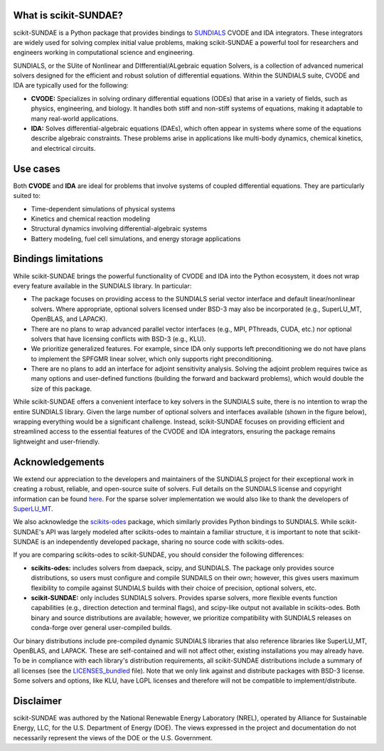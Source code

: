 What is scikit-SUNDAE?
======================
scikit-SUNDAE is a Python package that provides bindings to `SUNDIALS <https://sundials.readthedocs.io/>`_ CVODE and IDA integrators. These integrators are widely used for solving complex initial value problems, making scikit-SUNDAE a powerful tool for researchers and engineers working in computational science and engineering.

SUNDIALS, or the SUite of Nonlinear and DIfferential/ALgebraic equation Solvers, is a collection of advanced numerical solvers designed for the efficient and robust solution of differential equations. Within the SUNDIALS suite, CVODE and IDA are typically used for the following:

* **CVODE:** Specializes in solving ordinary differential equations (ODEs) that arise in a variety of fields, such as physics, engineering, and biology. It handles both stiff and non-stiff systems of equations, making it adaptable to many real-world applications.
* **IDA:** Solves differential-algebraic equations (DAEs), which often appear in systems where some of the equations describe algebraic constraints. These problems arise in applications like multi-body dynamics, chemical kinetics, and electrical circuits.

Use cases
=========
Both **CVODE** and **IDA** are ideal for problems that involve systems of coupled differential equations. They are particularly suited to:

* Time-dependent simulations of physical systems
* Kinetics and chemical reaction modeling
* Structural dynamics involving differential-algebraic systems
* Battery modeling, fuel cell simulations, and energy storage applications

Bindings limitations
====================
While scikit-SUNDAE brings the powerful functionality of CVODE and IDA into the Python ecosystem, it does not wrap every feature available in the SUNDIALS library. In particular:

* The package focuses on providing access to the SUNDIALS serial vector interface and default linear/nonlinear solvers. Where appropriate, optional solvers licensed under BSD-3 may also be incorporated (e.g., SuperLU_MT, OpenBLAS, and LAPACK).
* There are no plans to wrap advanced parallel vector interfaces (e.g., MPI, PThreads, CUDA, etc.) nor optional solvers that have licensing conflicts with BSD-3 (e.g., KLU).
* We prioritize generalized features. For example, since IDA only supports left preconditioning we do not have plans to implement the SPFGMR linear solver, which only supports right preconditioning.
* There are no plans to add an interface for adjoint sensitivity analysis. Solving the adjoint problem requires twice as many options and user-defined functions (building the forward and backward problems), which would double the size of this package.

While scikit-SUNDAE offers a convenient interface to key solvers in the SUNDIALS suite, there is no intention to wrap the entire SUNDIALS library. Given the large number of optional solvers and interfaces available (shown in the figure below), wrapping everything would be a significant challenge. Instead, scikit-SUNDAE focuses on providing efficient and streamlined access to the essential features of the CVODE and IDA integrators, ensuring the package remains lightweight and user-friendly.

.. figure:: figures/SUNDIALS_web.png
   :alt: Diagram of SUNDIALS suite.
   :align: center

Acknowledgements
================
We extend our appreciation to the developers and maintainers of the SUNDIALS project for their exceptional work in creating a robust, reliable, and open-source suite of solvers. Full details on the SUNDIALS license and copyright information can be found `here <https://github.com/LLNL/sundials/blob/main/LICENSE>`_. For the sparse solver implementation we would also like to thank the developers of `SuperLU_MT <https://github.com/xiaoyeli/superlu_mt>`_.

We also acknowledge the `scikits-odes <https://scikits-odes.readthedocs.io/>`_ package, which similarly provides Python bindings to SUNDIALS. While scikit-SUNDAE's API was largely modeled after scikits-odes to maintain a familiar structure, it is important to note that scikit-SUNDAE is an independently developed package, sharing no source code with scikits-odes.

If you are comparing scikits-odes to scikit-SUNDAE, you should consider the following differences:

* **scikits-odes:** includes solvers from daepack, scipy, and SUNDIALS. The package only provides source distributions, so users must configure and compile SUNDAILS on their own; however, this gives users maximum flexibility to compile against SUNDIALS builds with their choice of precision, optional solvers, etc.
* **scikit-SUNDAE:** only includes SUNDIALS solvers. Provides sparse solvers, more flexible events function capabilities (e.g., direction detection and terminal flags), and scipy-like output not available in scikits-odes. Both binary and source distributions are available; however, we prioritize compatibility with SUNDIALS releases on conda-forge over general user-compiled builds.

Our binary distributions include pre-compiled dynamic SUNDIALS libraries that also reference libraries like SuperLU_MT, OpenBLAS, and LAPACK. These are self-contained and will not affect other, existing installations you may already have. To be in compliance with each library's distribution requirements, all scikit-SUNDAE distributions include a summary of all licenses (see the `LICENSES_bundled`_ file). Note that we only link against and distribute packages with BSD-3 license. Some solvers and options, like KLU, have LGPL licenses and therefore will not be compatible to implement/distribute.

.. _LICENSES_bundled: https://github.com/NREL/scikit-sundae/blob/main/LICENSES_bundled

Disclaimer
==========
scikit-SUNDAE was authored by the National Renewable Energy Laboratory (NREL), operated by Alliance for Sustainable Energy, LLC, for the U.S. Department of Energy (DOE). The views expressed in the project and documentation do not necessarily represent the views of the DOE or the U.S. Government.
